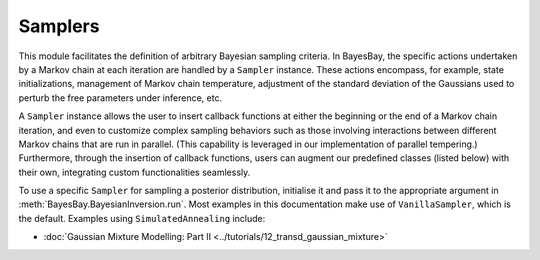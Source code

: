Samplers
========

This module facilitates the definition of arbitrary Bayesian sampling criteria. In BayesBay, the specific actions undertaken by a Markov chain at each iteration are handled by a ``Sampler`` instance. These actions encompass, for example, state initializations, management of Markov chain temperature, adjustment of the standard deviation of the Gaussians used to perturb the free parameters under inference, etc.

A ``Sampler`` instance allows the user to insert callback functions at either the beginning or the end of a Markov chain iteration, and even to customize complex sampling behaviors such as those involving interactions between different Markov chains that are run in parallel. (This capability is leveraged in our implementation of parallel tempering.) Furthermore, through the insertion of callback functions, users can augment our predefined classes (listed below) with their own, integrating custom functionalities seamlessly.

.. mermaid::

   graph TD;
       Sampler-->VanillaSampler;
       Sampler-->ParallelTempering;
       Sampler-->SimulatedAnnealing;

.. autosummary::
    :toctree: generated/
    :nosignatures:

    bayesbay.samplers.Sampler
    bayesbay.samplers.VanillaSampler
    bayesbay.samplers.ParallelTempering
    bayesbay.samplers.SimulatedAnnealing

To use a specific ``Sampler`` for sampling a posterior distribution, initialise it and pass it to the appropriate argument in :meth:`BayesBay.BayesianInversion.run`. Most examples in this documentation make use of ``VanillaSampler``, which is the default. Examples using ``SimulatedAnnealing`` include:

* :doc:`Gaussian Mixture Modelling: Part II <../tutorials/12_transd_gaussian_mixture>`